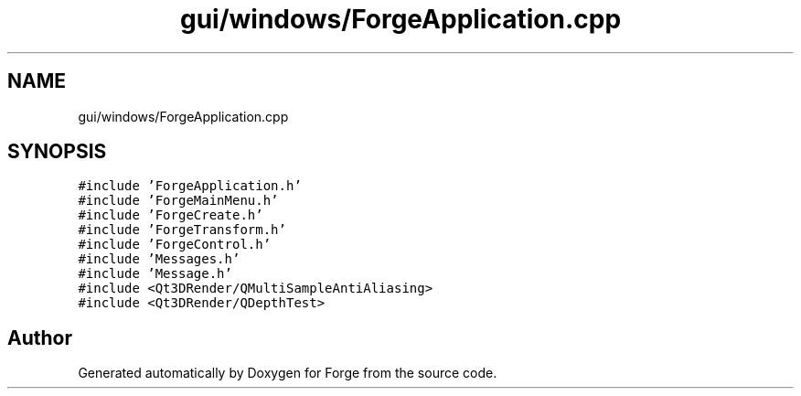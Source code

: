 .TH "gui/windows/ForgeApplication.cpp" 3 "Sat Apr 4 2020" "Version 0.1.0" "Forge" \" -*- nroff -*-
.ad l
.nh
.SH NAME
gui/windows/ForgeApplication.cpp
.SH SYNOPSIS
.br
.PP
\fC#include 'ForgeApplication\&.h'\fP
.br
\fC#include 'ForgeMainMenu\&.h'\fP
.br
\fC#include 'ForgeCreate\&.h'\fP
.br
\fC#include 'ForgeTransform\&.h'\fP
.br
\fC#include 'ForgeControl\&.h'\fP
.br
\fC#include 'Messages\&.h'\fP
.br
\fC#include 'Message\&.h'\fP
.br
\fC#include <Qt3DRender/QMultiSampleAntiAliasing>\fP
.br
\fC#include <Qt3DRender/QDepthTest>\fP
.br

.SH "Author"
.PP 
Generated automatically by Doxygen for Forge from the source code\&.
